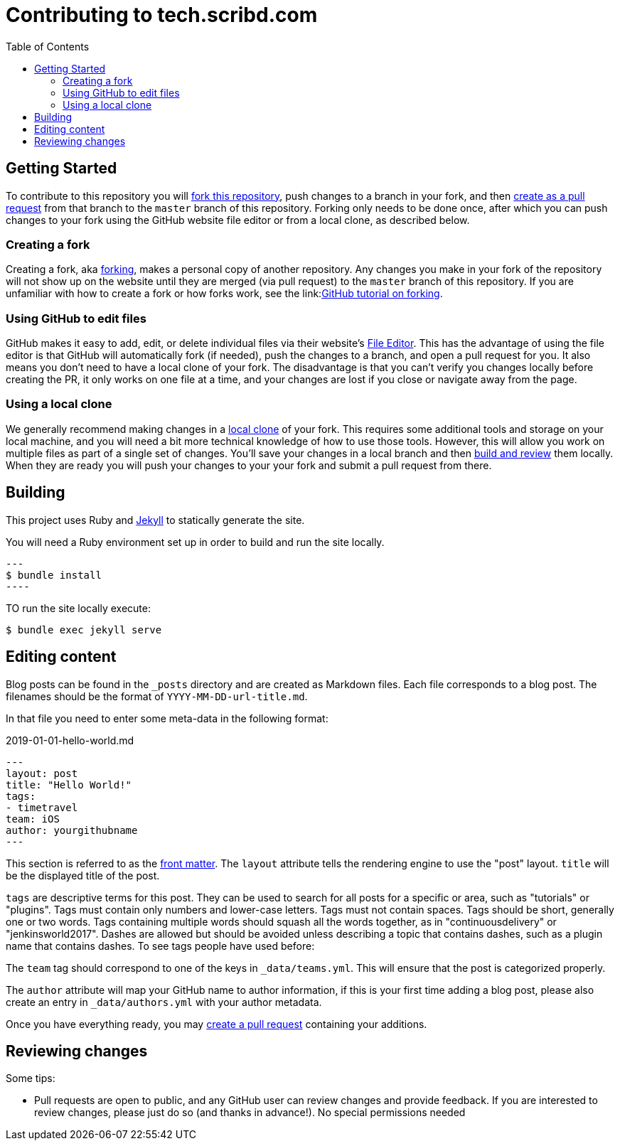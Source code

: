 :toc:
:toclevels: 3

= Contributing to tech.scribd.com

toc::[]

== Getting Started

To contribute to this repository you will
link:https://guides.github.com/activities/forking/[fork this repository],
push changes to a branch in your fork, and then
link:https://help.github.com/articles/creating-a-pull-request-from-a-fork/[create as a pull request]
from that branch to the `master` branch of this repository.
Forking only needs to be done once, after which you can push changes to your fork
using the GitHub website file editor or from a local clone, as described below.


[[forking]]
=== Creating a fork

Creating a fork, aka link:https://guides.github.com/activities/forking/[forking],
makes a personal copy of another repository.
Any changes you make in your fork of the repository will not show up on the website
until they are merged (via pull request) to the `master` branch of this repository.
If you are unfamiliar with how to create a fork or how forks work, see the
link:link:https://guides.github.com/activities/forking/[GitHub tutorial on forking].

=== Using GitHub to edit files

GitHub makes it easy to add, edit, or delete individual files via their website's
link:https://help.github.com/articles/editing-files-in-your-repository/[File Editor].
This has the advantage of using the file editor is that GitHub will automatically fork (if needed),
push the changes to a branch, and open a pull request for you.
It also means you don't need to have a local clone of your fork.
The disadvantage is that you can't verify you changes locally before creating the PR,
it only works on one file at a time, and your changes are lost if you close or navigate away from the page.

=== Using a local clone

We generally recommend making changes in a
link:https://help.github.com/articles/cloning-a-repository-from-github/[local clone] of your fork.
This requires some additional tools and storage on your local machine,
and you will need a bit more technical knowledge of how to use those tools.
However, this will allow you work on multiple files as part of a single set of changes.
You'll save your changes in a local branch and then <<building, build and review>> them locally.
When they are ready you will push your changes to your your fork and submit a pull request from there.

== Building

This project uses Ruby and link:https://jekyllrb.com/[Jekyll] to statically
generate the site.


You will need a Ruby environment set up in order to build and run the site locally.

[source,bash]
---
$ bundle install
----

TO run the site locally execute:

[source, bash]
----
$ bundle exec jekyll serve
----


== Editing content

Blog posts can be found in the `_posts` directory and are created as Markdown
files. Each file corresponds to a blog post. The filenames should be the format
of `YYYY-MM-DD-url-title.md`.


In that file you need to enter some meta-data in the following format:

.2019-01-01-hello-world.md
[source,yaml]
----
---
layout: post
title: "Hello World!"
tags:
- timetravel
team: iOS
author: yourgithubname
---
----

This section is referred to as the
link:https://jekyllrb.com/docs/frontmatter/[front matter]. The `layout`
attribute tells the rendering engine to use the "post" layout.
`title` will be the displayed title of the post.

`tags` are descriptive terms for this post.
They can be used to search for all posts for a specific or area,
such as "tutorials" or "plugins".
Tags must contain only numbers and lower-case letters.
Tags must not contain spaces.
Tags should be short, generally one or two words.
Tags containing multiple words should squash all the words together,
as in "continuousdelivery" or "jenkinsworld2017".
Dashes are allowed but should be avoided unless describing a topic that contains
dashes, such as a plugin name that contains dashes.
To see tags people have used before:


The `team` tag should correspond to one of the keys in `_data/teams.yml`. This
will ensure that the post is categorized properly.

The `author` attribute will map your
GitHub name to author information, if this is your first time adding a blog
post, please also create an entry in `_data/authors.yml` with your author metadata.

Once you have everything ready, you may
link:https://help.github.com/articles/creating-a-pull-request/[create a pull
request] containing your additions.


[[reviewing]]
== Reviewing changes

Some tips:

* Pull requests are open to public, and any GitHub user can review changes and provide feedback.
  If you are interested to review changes, please just do so (and thanks in advance!). 
  No special permissions needed

